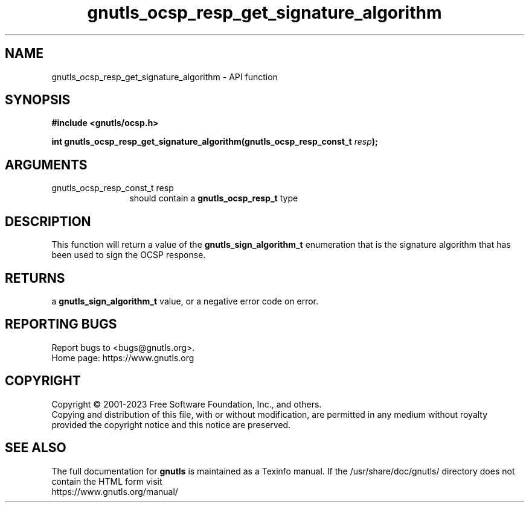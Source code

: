 .\" DO NOT MODIFY THIS FILE!  It was generated by gdoc.
.TH "gnutls_ocsp_resp_get_signature_algorithm" 3 "3.8.1" "gnutls" "gnutls"
.SH NAME
gnutls_ocsp_resp_get_signature_algorithm \- API function
.SH SYNOPSIS
.B #include <gnutls/ocsp.h>
.sp
.BI "int gnutls_ocsp_resp_get_signature_algorithm(gnutls_ocsp_resp_const_t " resp ");"
.SH ARGUMENTS
.IP "gnutls_ocsp_resp_const_t resp" 12
should contain a \fBgnutls_ocsp_resp_t\fP type
.SH "DESCRIPTION"
This function will return a value of the \fBgnutls_sign_algorithm_t\fP
enumeration that is the signature algorithm that has been used to
sign the OCSP response.
.SH "RETURNS"
a \fBgnutls_sign_algorithm_t\fP value, or a negative error code
on error.
.SH "REPORTING BUGS"
Report bugs to <bugs@gnutls.org>.
.br
Home page: https://www.gnutls.org

.SH COPYRIGHT
Copyright \(co 2001-2023 Free Software Foundation, Inc., and others.
.br
Copying and distribution of this file, with or without modification,
are permitted in any medium without royalty provided the copyright
notice and this notice are preserved.
.SH "SEE ALSO"
The full documentation for
.B gnutls
is maintained as a Texinfo manual.
If the /usr/share/doc/gnutls/
directory does not contain the HTML form visit
.B
.IP https://www.gnutls.org/manual/
.PP
